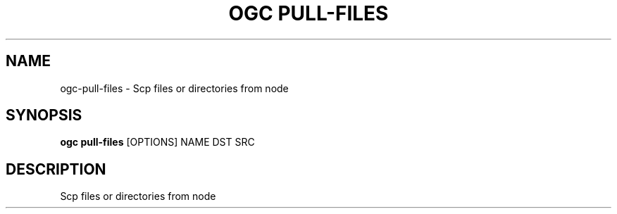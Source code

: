.TH "OGC PULL-FILES" "1" "2022-03-25" "2.0.4" "ogc pull-files Manual"
.SH NAME
ogc\-pull-files \- Scp files or directories from node
.SH SYNOPSIS
.B ogc pull-files
[OPTIONS] NAME DST SRC
.SH DESCRIPTION
Scp files or directories from node
